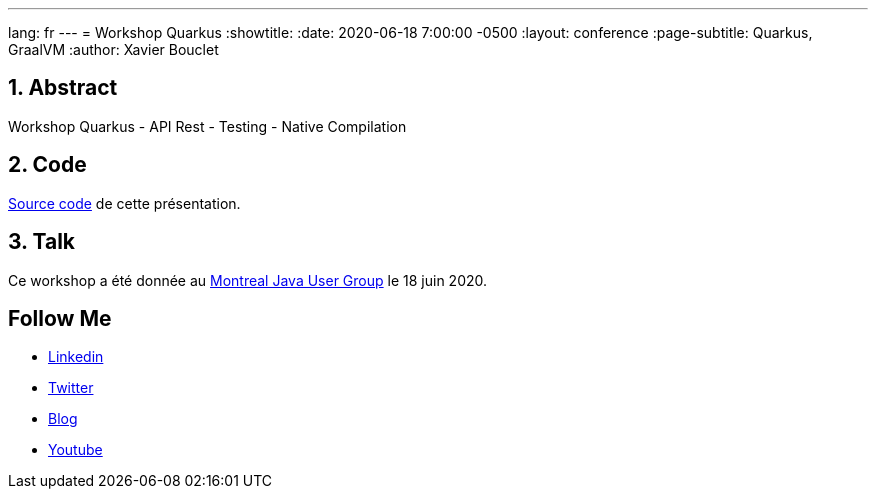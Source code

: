 ---
lang: fr
---
= Workshop Quarkus
:showtitle:
//:page-excerpt: Excerpt goes here.
//:page-root: ../../../
:date: 2020-06-18 7:00:00 -0500
:layout: conference
//:title: Man must explore, r sand this is exploration at its greatest
:page-subtitle: Quarkus, GraalVM
// :page-background: /img/2023-profil-pic-conference.png
:author: Xavier Bouclet


== 1. Abstract

Workshop Quarkus
- API Rest
- Testing
- Native Compilation

== 2. Code

https://github.com/montrealjug/quarkus-workshop[Source code] de cette présentation.

== 3. Talk

Ce workshop a été donnée au https://www.montreal-jug.org/meetup/workshop-quarkus/[Montreal Java User Group] le 18 juin 2020.

== Follow Me

- https://www.linkedin.com/in/🇨🇦-xavier-bouclet-667b0431/[Linkedin]
- https://twitter.com/XavierBOUCLET[Twitter]
- https://www.xavierbouclet.com/[Blog]
- https://www.youtube.com/@xavierbouclet[Youtube]


